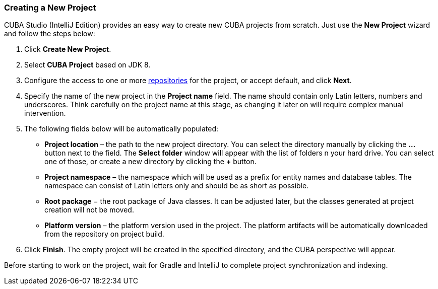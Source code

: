 :sourcesdir: ../../../source

[[new_studio_project]]
=== Creating a New Project

CUBA Studio (IntelliJ Edition) provides an easy way to create new CUBA projects from scratch. Just use the *New Project* wizard and follow the steps below:

. Click *Create New Project*.

. Select *CUBA Project* based on JDK 8.

. Configure the access to one or more https://doc.cuba-platform.com/manual-latest/access_to_repo.html[repositories] for the project, or accept default, and click *Next*.

. Specify the name of the new project in the *Project name* field. The name should contain only Latin letters, numbers and underscores. Think carefully on the project name at this stage, as changing it later on will require complex manual intervention.

. The following fields below will be automatically populated:
+
--
* *Project location* – the path to the new project directory. You can select the directory manually by clicking the *...* button next to the field. The *Select folder* window will appear with the list of folders n your hard drive. You can select one of those, or create a new directory by clicking the *+* button.

* *Project namespace* – the namespace which will be used as a prefix for entity names and database tables. The namespace can consist of Latin letters only and should be as short as possible.

* *Root package* − the root package of Java classes. It can be adjusted later, but the classes generated at project creation will not be moved.

* *Platform version* – the platform version used in the project. The platform artifacts will be automatically downloaded from the repository on project build.
--

. Click *Finish*. The empty project will be created in the specified directory, and the CUBA perspective will appear.

Before starting to work on the project, wait for Gradle and IntelliJ to complete project synchronization and indexing.